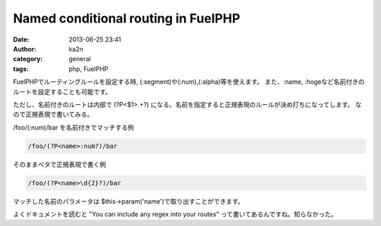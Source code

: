 Named conditional routing in FuelPHP
################################################################
:date: 2013-06-25 23:41
:author: ka2n
:category: general
:tags: php, FuelPHP

FuelPHPでルーティングルールを設定する時, (:segment)や(:num),(:alpha)等を使えます。
また、:name, :hogeなど名前付きのルートを設定することも可能です。

ただし、名前付きのルートは内部で (?P<$1>.+?) になる。名前を指定すると正規表現のルールが決め打ちになってします。
なので正規表現で書いてみる。


/foo/(:num)/bar を名前付きでマッチする例

.. code-block:: plain

    /foo/(?P<name>:num?)/bar


そのままベタで正規表現で書く例

.. code-block:: plain

    /foo/(?P<name>\d{2}?)/bar


マッチした名前のパラメータは $this->param('name')で取り出すことができます。

よくドキュメントを読むと "You can include any regex into your routes" って書いてあるんですね。知らなかった。
